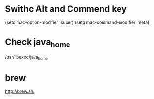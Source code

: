 * Swithc Alt and Commend key
(setq mac-option-modifier 'super)
(setq mac-command-modifier 'meta)
* Check java_home
/usr/libexec/java_home
* brew
http://brew.sh/
